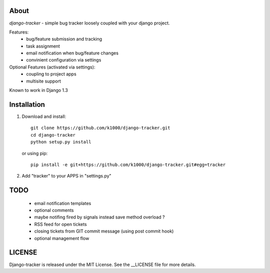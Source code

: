 About
-----

*django-tracker* - simple bug tracker loosely coupled with your django project.

Features:
    * bug/feature submission and tracking
    * task assignment
    * email notification when bug/feature changes
    * convinient configuration via settings

Optional Features (activated via settings):
    * coupling to project apps
    * multisite support

Known to work in Django 1.3

Installation
------------
    
1. Download and install::

        git clone https://github.com/k1000/django-tracker.git
        cd django-tracker
        python setup.py install

   or using pip::     
    
        pip install -e git+https://github.com/k1000/django-tracker.git#egg=tracker

2. Add "tracker" to your APPS in "settings.py"

TODO
----

    * email notification templates
    * optional comments
    * maybe notifing fired by signals instead save method overload ?
    * RSS feed for open tickets
    * closing tickets from GIT commit message (using post commit hook)
    * optional management flow


LICENSE
-------

Django-tracker is released under the MIT License. See the __LICENSE file for more
details.

.. _LICENSE: http://github.com/k1000/django-backfire/blob/master/LICENSE
